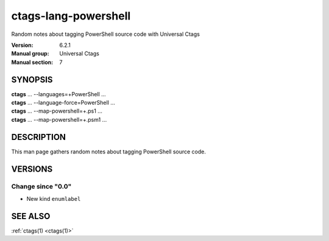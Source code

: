 .. _ctags-lang-powershell(7):

==============================================================
ctags-lang-powershell
==============================================================

Random notes about tagging PowerShell source code with Universal Ctags

:Version: 6.2.1
:Manual group: Universal Ctags
:Manual section: 7

SYNOPSIS
--------
|  **ctags** ... --languages=+PowerShell ...
|  **ctags** ... --language-force=PowerShell ...
|  **ctags** ... --map-powershell=+.ps1 ...
|  **ctags** ... --map-powershell=+.psm1 ...

DESCRIPTION
-----------
This man page gathers random notes about tagging PowerShell source code.

VERSIONS
--------

Change since "0.0"
~~~~~~~~~~~~~~~~~~

* New kind ``enumlabel``

SEE ALSO
--------
:ref:`ctags(1) <ctags(1)>`
